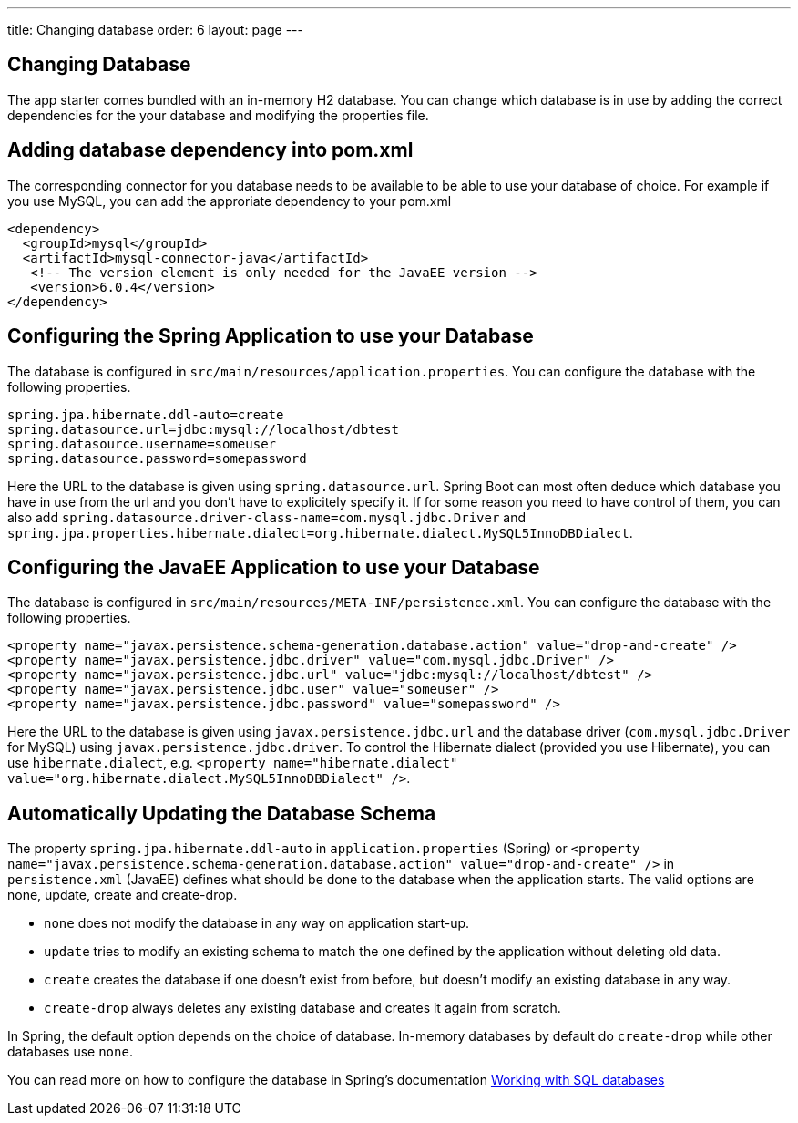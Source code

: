 ---
title: Changing database
order: 6
layout: page
---

[[changing-database]]
== Changing Database

The app starter comes bundled with an in-memory H2 database. You can change which database is in use by adding the correct dependencies for the your database and modifying the properties file.

== Adding database dependency into pom.xml

The corresponding connector for you database needs to be available to be able to use your database of choice. For example if you use MySQL, you can add the approriate dependency to your pom.xml

```
<dependency>
  <groupId>mysql</groupId>
  <artifactId>mysql-connector-java</artifactId>
   <!-- The version element is only needed for the JavaEE version -->
   <version>6.0.4</version>
</dependency>
```

== Configuring the Spring Application to use your Database

The database is configured in `src/main/resources/application.properties`. You can configure the database with the following properties.

```
spring.jpa.hibernate.ddl-auto=create
spring.datasource.url=jdbc:mysql://localhost/dbtest
spring.datasource.username=someuser
spring.datasource.password=somepassword
```

Here the URL to the database is given using `spring.datasource.url`. Spring Boot can most often deduce which database you have in use from the url and you don't have to explicitely specify it. If for some reason you need to have control of them, you can also add `spring.datasource.driver-class-name=com.mysql.jdbc.Driver` and `spring.jpa.properties.hibernate.dialect=org.hibernate.dialect.MySQL5InnoDBDialect`.

== Configuring the JavaEE Application to use your Database

The database is configured in `src/main/resources/META-INF/persistence.xml`. You can configure the database with the following properties.

```
<property name="javax.persistence.schema-generation.database.action" value="drop-and-create" />
<property name="javax.persistence.jdbc.driver" value="com.mysql.jdbc.Driver" />
<property name="javax.persistence.jdbc.url" value="jdbc:mysql://localhost/dbtest" />
<property name="javax.persistence.jdbc.user" value="someuser" />
<property name="javax.persistence.jdbc.password" value="somepassword" />
```

Here the URL to the database is given using `javax.persistence.jdbc.url` and the database driver (`com.mysql.jdbc.Driver` for MySQL) using `javax.persistence.jdbc.driver`. To control the Hibernate dialect (provided you use Hibernate), you can use `hibernate.dialect`, e.g. `<property name="hibernate.dialect" value="org.hibernate.dialect.MySQL5InnoDBDialect" />`.

== Automatically Updating the Database Schema

The property `spring.jpa.hibernate.ddl-auto` in `application.properties` (Spring) or `<property name="javax.persistence.schema-generation.database.action" value="drop-and-create" />` in `persistence.xml` (JavaEE) defines what should be done to the database when the application starts. The valid options are none, update, create and create-drop.

* `none` does not modify the database in any way on application start-up.
* `update` tries to modify an existing schema to match the one defined by the application without deleting old data.
* `create` creates the database if one doesn't exist from before, but doesn't modify an existing database in any way.
* `create-drop` always deletes any existing database and creates it again from scratch.

In Spring, the default option depends on the choice of database. In-memory databases by default do `create-drop` while other databases use `none`.

You can read more on how to configure the database in Spring's documentation https://docs.spring.io/spring-boot/docs/current/reference/html/boot-features-sql.html[Working with SQL databases]
